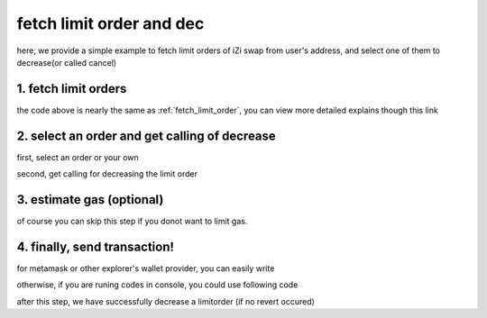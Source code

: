 .. _fetch_limit_order_and_dec:

fetch limit order and dec
================================

here, we provide a simple example to fetch limit orders of iZi swap from user's address, and select one of them to decrease(or called cancel)

1. fetch limit orders
---------------------

.. code-block:: typescript
    :linenos:

    const chain:BaseChain = initialChainTable[ChainId.BSC]
    const rpc = 'https://bsc-dataseed2.defibit.io/'
    const web3 = new Web3(new Web3.providers.HttpProvider(rpc))
    const account =  web3.eth.accounts.privateKeyToAccount(privateKey)

    const limitOrderAddress = '0x9Bf8399c9f5b777cbA2052F83E213ff59e51612B'
    const limitOrderManager = getLimitOrderManagerContract(limitOrderAddress, web3)


    const testAAddress = '0xCFD8A067e1fa03474e79Be646c5f6b6A27847399'
    const testBAddress = '0xAD1F11FBB288Cd13819cCB9397E59FAAB4Cdc16F'

    const testA = await fetchToken(testAAddress, chain, web3)
    const testB = await fetchToken(testBAddress, chain, web3)
    const fee = 2000 // 2000 means 0.2%

    // fetch limit order
    const {activeOrders, deactiveOrders} = await fetchLimitOrderOfAccount(
        chain, web3, limitOrderManager, '0xD0B1c02E8A6CA05c7737A3F4a0EEDe075fa4920C', [testA]
    )

the code above is nearly the same as :ref:`fetch_limit_order`, you can view more detailed explains though this link

2. select an order and get calling of decrease
--------------------------------------------------

first, select an order or your own

.. code-block:: typescript
    :linenos:

    const activeOrderAt2 = activeOrders[2]

second, get calling for decreasing the limit order

.. code-block:: typescript
    :linenos:

    const orderIdx = activeOrderAt2.idx
    const gasPrice = '5000000000'
    // dec limit order of orderIdx
    const {decLimOrderCalling, options} = getDecLimOrderCall(
        limitOrderManager,
        orderIdx,
        activeOrderAt2.sellingRemain,
        '0xffffffff',
        account.address,
        chain,
        gasPrice
    )


3.  estimate gas (optional)
---------------------------
of course you can skip this step if you donot want to limit gas.

.. code-block:: typescript
    :linenos:

    const gasLimit = await decLimOrderCalling.estimateGas(options)

4. finally, send transaction!
------------------------------

for metamask or other explorer's wallet provider, you can easily write 

.. code-block:: typescript
    :linenos:

    await decLimOrderCalling.send({...options, gas: gasLimit})

otherwise, if you are runing codes in console, you could use following code

.. code-block:: typescript
    :linenos:

    const signedTx = await web3.eth.accounts.signTransaction(
        {
            ...options,
            to: limitOrderAddress,
            data: decLimOrderCalling.encodeABI(),
            gas: new BigNumber(gasLimit * 1.1).toFixed(0, 2),
        }, 
        privateKey
    )
    // nonce += 1;
    const tx = await web3.eth.sendSignedTransaction(signedTx.rawTransaction);

after this step, we have successfully decrease a limitorder (if no revert occured)